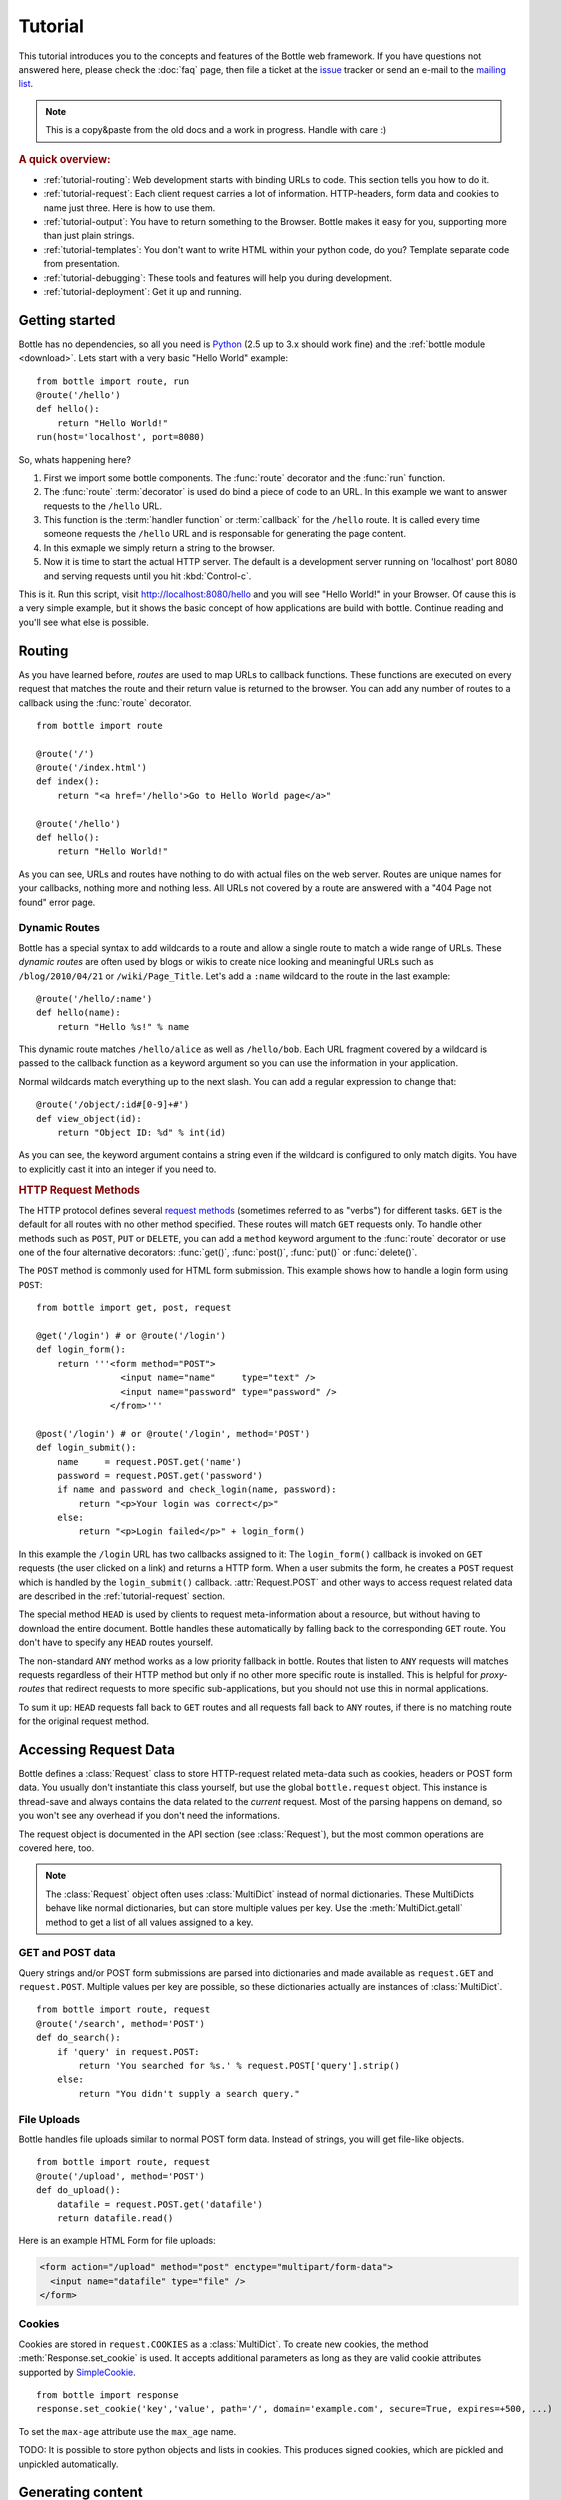 .. module:: bottle

.. _Apache Server:
.. _Apache: http://www.apache.org/
.. _cherrypy: http://www.cherrypy.org/
.. _decorator: http://docs.python.org/glossary.html#term-decorator
.. _fapws3: http://github.com/william-os4y/fapws3
.. _flup: http://trac.saddi.com/flup
.. _http_code: http://www.w3.org/Protocols/rfc2616/rfc2616-sec10.html
.. _http_method: http://www.w3.org/Protocols/rfc2616/rfc2616-sec9.html
.. _json: http://de.wikipedia.org/wiki/JavaScript_Object_Notation
.. _lighttpd: http://www.lighttpd.net/
.. _mako: http://www.makotemplates.org/
.. _mod_wsgi: http://code.google.com/p/modwsgi/
.. _Paste: http://pythonpaste.org/
.. _Pound: http://www.apsis.ch/pound/
.. _`WSGI Specification`: http://www.wsgi.org/wsgi/
.. _issue: http://github.com/defnull/bottle/issues
.. _Python: http://python.org/
.. _SimpleCookie: http://docs.python.org/library/cookie.html#morsel-objects
.. _testing: http://github.com/defnull/bottle/raw/master/bottle.py

========
Tutorial
========

This tutorial introduces you to the concepts and features of the Bottle web framework. If you have questions not answered here, please check the :doc:`faq` page, then file a ticket at the issue_ tracker or send an e-mail to the `mailing list <mailto:bottlepy@googlegroups.com>`_.

.. note::

    This is a copy&paste from the old docs and a work in progress. Handle with care :)

.. rubric:: A quick overview:

* :ref:`tutorial-routing`: Web development starts with binding URLs to code. This section tells you how to do it.
* :ref:`tutorial-request`: Each client request carries a lot of information. HTTP-headers, form data and cookies to name just three. Here is how to use them.
* :ref:`tutorial-output`: You have to return something to the Browser. Bottle makes it easy for you, supporting more than just plain strings.
* :ref:`tutorial-templates`: You don't want to write HTML within your python code, do you? Template separate code from presentation.
* :ref:`tutorial-debugging`: These tools and features will help you during development.
* :ref:`tutorial-deployment`: Get it up and running.



Getting started
===================

Bottle has no dependencies, so all you need is Python_ (2.5 up to 3.x should work fine) and the :ref:`bottle module <download>`. Lets start with a very basic "Hello World" example::

    from bottle import route, run
    @route('/hello')
    def hello():
        return "Hello World!"
    run(host='localhost', port=8080)

So, whats happening here?

1. First we import some bottle components. The :func:`route` decorator and the :func:`run` function. 
2. The :func:`route` :term:`decorator` is used do bind a piece of code to an URL. In this example we want to answer requests to the ``/hello`` URL.
3. This function is the :term:`handler function` or :term:`callback` for the ``/hello`` route. It is called every time someone requests the ``/hello`` URL and is responsable for generating the page content.
4. In this exmaple we simply return a string to the browser.
5. Now it is time to start the actual HTTP server. The default is a development server running on 'localhost' port 8080 and serving requests until you hit :kbd:`Control-c`.

This is it. Run this script, visit http://localhost:8080/hello and you will see "Hello World!" in your Browser. Of cause this is a very simple example, but it shows the basic concept of how applications are build with bottle. Continue reading and you'll see what else is possible.



.. _tutorial-routing:

Routing
==============================================================================

As you have learned before, *routes* are used to map URLs to callback functions. These functions are executed on every request that matches the route and their return value is returned to the browser. You can add any number of routes to a callback using the :func:`route` decorator.

::

    from bottle import route
    
    @route('/')
    @route('/index.html')
    def index():
        return "<a href='/hello'>Go to Hello World page</a>"
    
    @route('/hello')
    def hello():
        return "Hello World!"

As you can see, URLs and routes have nothing to do with actual files on the web server. Routes are unique names for your callbacks, nothing more and nothing less. All URLs not covered by a route are answered with a "404 Page not found" error page.



.. _tutorial-dynamic-routes:

Dynamic Routes
------------------------------------------------------------------------------

Bottle has a special syntax to add wildcards to a route and allow a single route to match a wide range of URLs. These *dynamic routes* are often used by blogs or wikis to create nice looking and meaningful URLs such as ``/blog/2010/04/21`` or ``/wiki/Page_Title``. Let's add a ``:name`` wildcard to the route in the last example::

    @route('/hello/:name')
    def hello(name):
        return "Hello %s!" % name

This dynamic route matches ``/hello/alice`` as well as ``/hello/bob``. Each URL fragment covered by a wildcard is passed to the callback function as a keyword argument so you can use the information in your application.

Normal wildcards match everything up to the next slash. You can add a regular expression to change that::

    @route('/object/:id#[0-9]+#')
    def view_object(id):
        return "Object ID: %d" % int(id)

As you can see, the keyword argument contains a string even if the wildcard is configured to only match digits. You have to explicitly cast it into an integer if you need to.



.. rubric:: HTTP Request Methods

.. __: http_method_

The HTTP protocol defines several `request methods`__ (sometimes referred to as "verbs") for different tasks. ``GET`` is the default for all routes with no other method specified. These routes will match ``GET`` requests only. To handle other methods such as ``POST``, ``PUT`` or ``DELETE``, you can add a ``method`` keyword argument to the :func:`route` decorator or use one of the four alternative decorators: :func:`get()`, :func:`post()`, :func:`put()` or :func:`delete()`.

The ``POST`` method is commonly used for HTML form submission. This example shows how to handle a login form using ``POST``::

    from bottle import get, post, request

    @get('/login') # or @route('/login')
    def login_form():
        return '''<form method="POST">
                    <input name="name"     type="text" />
                    <input name="password" type="password" />
                  </from>'''

    @post('/login') # or @route('/login', method='POST')
    def login_submit():
        name     = request.POST.get('name')
        password = request.POST.get('password')
        if name and password and check_login(name, password):
            return "<p>Your login was correct</p>"
        else:
            return "<p>Login failed</p>" + login_form()

In this example the ``/login`` URL has two callbacks assigned to it: The ``login_form()`` callback is invoked on ``GET`` requests (the user clicked on a link) and returns a HTTP form. When a user submits the form, he creates a ``POST`` request which is handled by the ``login_submit()`` callback. :attr:`Request.POST` and other ways to access request related data are described in the :ref:`tutorial-request` section. 

The special method ``HEAD`` is used by clients to request meta-information about a resource, but without having to download the entire document. Bottle handles these automatically by falling back to the corresponding ``GET`` route. You don't have to specify any ``HEAD`` routes yourself.

The non-standard ``ANY`` method works as a low priority fallback in bottle. Routes that listen to ``ANY`` requests will matches requests regardless of their HTTP method but only if no other more specific route is installed. This is helpful for *proxy-routes* that redirect requests to more specific sub-applications, but you should not use this in normal applications.

To sum it up: ``HEAD`` requests fall back to ``GET`` routes and all requests fall back to ``ANY`` routes, if there is no matching route for the original request method.




.. _tutorial-request:

Accessing Request Data
==============================================================================

Bottle defines a :class:`Request` class to store HTTP-request related meta-data such as cookies, headers or POST form data. You usually don't instantiate this class yourself, but use the global ``bottle.request`` object. This instance is thread-save and always contains the data related to the *current* request. Most of the parsing happens on demand, so you won't see any overhead if you don't need the informations.

The request object is documented in the API section (see :class:`Request`), but the most common operations are covered here, too.

.. note::

  The :class:`Request` object often uses :class:`MultiDict` instead of normal dictionaries. These MultiDicts behave like normal dictionaries, but can store multiple values per key. Use the :meth:`MultiDict.getall` method to get a list of all values assigned to a key.


GET and POST data
------------------------------------------------------------------------------

Query strings and/or POST form submissions are parsed into dictionaries and made
available as ``request.GET`` and ``request.POST``. Multiple values per
key are possible, so these dictionaries actually are instances of :class:`MultiDict`. 

::

    from bottle import route, request
    @route('/search', method='POST')
    def do_search():
        if 'query' in request.POST:
            return 'You searched for %s.' % request.POST['query'].strip()
        else:
            return "You didn't supply a search query."




File Uploads
------------------------------------------------------------------------------

Bottle handles file uploads similar to normal POST form data. Instead of strings, you will get file-like objects. 

::

    from bottle import route, request
    @route('/upload', method='POST')
    def do_upload():
        datafile = request.POST.get('datafile')
        return datafile.read()

Here is an example HTML Form for file uploads:

.. code-block:: html

    <form action="/upload" method="post" enctype="multipart/form-data">
      <input name="datafile" type="file" />
    </form>


Cookies
------------------------------------------------------------------------------

Cookies are stored in ``request.COOKIES`` as a :class:`MultiDict`. To create new cookies, the method :meth:`Response.set_cookie` is used. It accepts additional parameters as long as they are valid cookie attributes supported by `SimpleCookie`_.

::

    from bottle import response
    response.set_cookie('key','value', path='/', domain='example.com', secure=True, expires=+500, ...)

To set the ``max-age`` attribute use the ``max_age`` name.

TODO: It is possible to store python objects and lists in cookies. This produces signed cookies, which are pickled and unpickled automatically. 



.. _tutorial-output:

Generating content
==============================================================================

The `WSGI specification`_ expects an iterable list of byte strings to be returned by your application and can't handle unicode, dictionaries or exceptions. Bottle automatically tries to convert anything to a WSGI supported type, so you don't have to. The following examples will work with Bottle, but won't work with pure WSGI.




The Response Object
------------------------------------------------------------------------------

TODO

Strings and Unicode
------------------------------------------------------------------------------

Returning strings (bytes) is not a problem. Unicode however needs to be encoded before the webserver can send it to the client. The default encoding is utf-8. If that fits your needs, you can simply return unicode or iterables yielding unicode.

::

    @route('/string')
    def get_string():
        return 'Bottle converts strings to iterables'
    
    @route('/unicode')
    def get_unicode():
        return u'Unicode is encoded with UTF-8 by default'

You can change the encoding by setting :attr:`Response.content_type` to a value containing a ``charset=...`` parameter or by changing :attr:`Response.charset` directly. (The :class:`Response` object is described in the section: :ref:`tutorial-request`)

::

    from bottle import response
    @route('/iso')
    def get_iso():
        response.charset = 'ISO-8859-15'
        return u'This will be sent with ISO-8859-15 encoding.'

    @route('/latin9')
    def get_latin():
        response.content_type = 'text/html; charset=latin9'
        return u'ISO-8859-15 is also known as latin9.'

In some rare cases the Python encoding names differ from the names supported by the HTTP specification. Then, you have to do both: First set the :attr:`Response.content_type` header (which is sent to the client unchanged) and then set the :attr:`Response.charset` attribute (which is used to decode unicode).



File Objects and Streams
--------------------------------------------------------------------------------

Bottle passes everything that has a ``read()`` method (file objects) to the ``wsgi.file_wrapper`` provided by your WSGI server implementation. This wrapper should use optimised system calls (``sendfile`` on UNIX) to transfer the file contents.

::

    @route('/file')
    def get_file():
        return open('some/file.txt','r')



JSON
--------------------------------------------------------------------------------

Even dictionaries are allowed. They are converted to json_ and returned with the ``Content-Type`` header set to ``application/json``. To disable this feature (and pass dicts to your middleware) you can set ``bottle.app().autojson`` to ``False``.

::

    @route('/api/status')
    def api_status():
        return {'status':'online', 'servertime':time.time()}



Static Files
--------------------------------------------------------------------------------

You can directly return file objects, but ``static_file()`` is the recommended way to serve static files. It automatically guesses a mime-type, adds a ``Last-Modified`` header, restricts paths to a ``root`` directory for security reasons and generates appropriate error responses (401 on permission errors, 404 on missing files). It even supports the ``If-Modified-Since`` header and eventually generates a ``304 Not modified`` response. You can pass a custom mimetype to disable mimetype guessing.

::

    from bottle import static_file
    @route('/images/:filename#.*\.png#')
    def send_image(filename):
        return static_file(filename, root='/path/to/image/files', mimetype='image/png')
    
    @route('/static/:filename')
    def send_static(filename):
        return static_file(filename, root='/path/to/static/files')

You can raise the return value of ``static_file()`` as an exception if you really need to. The raised ``HTTPResponse`` exception is handled by the Bottle framework. 



HTTPError, HTTPResponse and Redirects
--------------------------------------------------------------------------------

The ``abort(code[, message])`` function is used to generate [HTTP error pages][http_code].

::

    from bottle import route, redirect, abort
    @route('/restricted')
    def restricted():
        abort(401, "Sorry, access denied.")

To redirect a client to a different URL, you can send a ``303 See Other`` response with the ``Location`` header set to the new URL. ``redirect(url[, code])`` does that for you. You may provide a different HTTP status code as a second parameter.

::

    from bottle import redirect
    @route('/wrong/url')
    def wrong():
        redirect("/right/url")

Both functions interrupt your handler code by raising a ``HTTPError`` exception.

You can return ``HTTPError`` exceptions instead of raising them. This is faster than raising and capturing Exceptions, but does exactly the same.

::

    from bottle import HTTPError
    @route('/denied')
    def denied():
        return HTTPError(401, 'Access denied!')



Exceptions
--------------------------------------------------------------------------------

All exceptions other than ``HTTPResponse`` or ``HTTPError`` will result in a ``500 Internal Server Error`` response, so they won't crash your WSGI server. You can turn off this behaviour to handle exceptions in your middleware by setting ``bottle.app().catchall`` to ``False``.






.. _tutorial-templates:

Templates
================================================================================

Bottle uses its own little template engine by default. You can use a template by
calling ``template(template_name, **template_arguments)`` and returning
the result.

::

    @route('/hello/:name')
    def hello(name):
        return template('hello_template', username=name)

This will load the template ``hello_template.tpl`` with the ``username`` variable set to the URL ``:name`` part and return the result as a string.

.. highlight:: html+django

The ``hello_template.tpl`` file could look like this::

    <h1>Hello {{username}}</h1>
    <p>How are you?</p>



Template search path
--------------------------------------------------------------------------------

The list ``bottle.TEMPLATE_PATH`` is used to map template names to actual 
file names. By default, this list contains ``['./%s.tpl', './views/%s.tpl']``.



Template caching
--------------------------------------------------------------------------------

Templates are cached in memory after compilation. Modifications made to 
the template file will have no affect until you clear the template 
cache. Call ``bottle.TEMPLATES.clear()`` to do so.



Template Syntax
--------------------------------------------------------------------------------

The template syntax is a very thin layer around the Python language. 
It's main purpose is to ensure correct indention of blocks, so you 
can format your template without worrying about indentions. Here is the 
complete syntax description:

* ``%...`` starts a line of python code. You don't have to worry about indentions. Bottle handles that for you.
* ``%end`` closes a Python block opened by ``%if ...``, ``%for ...`` or other block statements. Explicitly closing of blocks is required.
* ``{{...}}`` prints the result of the included python statement.
* ``%include template_name optional_arguments`` allows you to include other templates.
* Every other line is returned as text.

Example::

    %header = 'Test Template'
    %items = [1,2,3,'fly']
    %include http_header title=header, use_js=['jquery.js', 'default.js']
    <h1>{{header.title()}}</h1>
    <ul>
    %for item in items:
      <li>
        %if isinstance(item, int):
          Zahl: {{item}}
        %else:
          %try:
            Other type: ({{type(item).__name__}}) {{repr(item)}}
          %except:
            Error: Item has no string representation.
          %end try-block (yes, you may add comments here)
        %end
        </li>
      %end
    </ul>
    %include http_footer





.. _tutorial-debugging:

Development
================================================================================

Bottle has two features that may be helpfull during development.



Debug Mode
--------------------------------------------------------------------------------

In debug mode, bottle is much more verbose and tries to help you finding 
bugs. You should never use debug mode in production environments.

.. highlight:: python

::

    import bottle
    bottle.debug(True)

This does the following:

* Exceptions will print a stacktrace
* Error pages will contain that stacktrace
* Templates will not be cached.



Auto Reloading
--------------------------------------------------------------------------------

During development, you have to restart the server a lot to test your 
recent changes. The auto reloader can do this for you. Every time you 
edit a module file, the reloader restarts the server process and loads 
the newest version of your code. 

::

    from bottle import run
    run(reloader=True)

How it works: The main process will not start a server, but spawn a new 
child process using the same command line agruments used to start the 
main process. All module level code is executed at least twice! Be 
carefull.

The child process will have ``os.environ['BOTTLE_CHILD']`` set to ``true`` 
and start as a normal non-reloading app server. As soon as any of the 
loaded modules changes, the child process is terminated and respawned by 
the main process. Changes in template files will not trigger a reload. 
Please use debug mode to deactivate template caching.

The reloading depends on the ability to stop the child process. If you are
running on Windows or any other operating system not supporting 
``signal.SIGINT`` (which raises ``KeyboardInterrupt`` in Python), 
``signal.SIGTERM`` is used to kill the child. Note that exit handlers and 
finally clauses, etc., are not executed after a ``SIGTERM``.


.. _tutorial-deployment:

Deployment
================================================================================

Bottle uses the build-in ``wsgiref.SimpleServer`` by default. This non-threading
HTTP server is perfectly fine for development and early production,
but may become a performance bottleneck when server load increases.

There are three ways to eliminate this bottleneck:

* Use a multi-threaded server adapter
* Spread the load between multiple bottle instances
* Do both



Multi-Threaded Server
--------------------------------------------------------------------------------

The easiest way to increase performance is to install a multi-threaded and
WSGI-capable HTTP server like Paste_, flup_, cherrypy_
or fapws3_ and use the corresponding bottle server-adapter.

::

    from bottle import PasteServer, FlupServer, FapwsServer, CherryPyServer
    bottle.run(server=PasteServer) # Example
    
If bottle is missing an adapter for your favorite server or you want to tweak
the server settings, you may want to manually set up your HTTP server and use
``bottle.default_app()`` to access your WSGI application.

::

    def run_custom_paste_server(self, host, port):
        myapp = bottle.default_app()
        from paste import httpserver
        httpserver.serve(myapp, host=host, port=port)



Multiple Server Processes
--------------------------------------------------------------------------------

A single Python process can only utilise one CPU at a time, even if 
there are more CPU cores available. The trick is to balance the load 
between multiple independent Python processes to utilise all of your 
CPU cores.

Instead of a single Bottle application server, you start one instances 
of your server for each CPU core available using different local port 
(localhost:8080, 8081, 8082, ...). Then a high performance load 
balancer acts as a reverse proxy and forwards each new requests to 
a random Bottle processes, spreading the load between all available 
backed server instances. This way you can use all of your CPU cores and 
even spread out the load between different physical servers.

But there are a few drawbacks:

* You can't easily share data between multiple Python processes.
* It takes a lot of memory to run several copies of Python and Bottle at the same time.

One of the fastest load balancer available is Pound_ but most common web servers have a proxy-module that can do the work just fine.

I'll add examples for lighttpd_ and 
Apache_ web servers soon.

Using WSGI and Middleware
--------------------------------------------------------------------------------

A call to `bottle.default_app()` returns your WSGI application. After applying as many WSGI middleware modules as you like, you can tell 
`bottle.run()` to use your wrapped application, instead of the default one.

::

    from bottle import default_app, run
    app = default_app()
    newapp = YourMiddleware(app)
    run(app=newapp)

.. rubric: How default_app() works

Bottle creates a single instance of `bottle.Bottle()` and uses it as a default for most of the modul-level decorators and the `bottle.run()` routine. 
`bottle.default_app()` returns (or changes) this default. You may, however, create your own instances of `bottle.Bottle()`.

::

    from bottle import Bottle, run
    mybottle = Bottle()
    @mybottle.route('/')
    def index():
      return 'default_app'
    run(app=mybottle)

Apache mod_wsgi
--------------------------------------------------------------------------------

Instead of running your own HTTP server from within Bottle, you can 
attach Bottle applications to an `Apache server`_ using 
mod_wsgi_ and Bottle's WSGI interface.

All you need is an ``app.wsgi`` file that provides an 
``application`` object. This object is used by mod_wsgi to start your 
application and should be a WSGI conform Python callable.

File ``/var/www/yourapp/app.wsgi``::

    # Change working directory so relative paths (and template lookup) work again
    os.chdir(os.path.dirname(__file__))
    
    import bottle
    # ... add or import your bottle app code here ...
    # Do NOT use bottle.run() with mod_wsgi
    application = bottle.default_app()

The Apache configuration may look like this::

    <VirtualHost *>
        ServerName example.com
        
        WSGIDaemonProcess yourapp user=www-data group=www-data processes=1 threads=5
        WSGIScriptAlias / /var/www/yourapp/app.wsgi
        
        <Directory /var/www/yourapp>
            WSGIProcessGroup yourapp
            WSGIApplicationGroup %{GLOBAL}
            Order deny,allow
            Allow from all
        </Directory>
    </VirtualHost>



Google AppEngine
--------------------------------------------------------------------------------

I didn't test this myself but several Bottle users reported that this 
works just fine::

    import bottle
    from google.appengine.ext.webapp import util 
    # ... add or import your bottle app code here ...
    # Do NOT use bottle.run() with AppEngine
    util.run_wsgi_app(bottle.default_app())




Good old CGI
--------------------------------------------------------------------------------

CGI is slow as hell, but it works::

    import bottle
    # ... add or import your bottle app code here ...
    bottle.run(server=bottle.CGIServer)





.. _tutorial-glossary:

Glossary
========

.. glossary::

   callback
      Programmer code that is to be called when some external action happens.
      In the context of web frameworks, the mapping between URL paths and 
      application code is often achieved by specifying a callback function
      for each URL.

   decorator
      A function returning another function, usually applied as a function transformation using the ``@decorator`` syntax. See `python documentation for function definition  <http://docs.python.org/reference/compound_stmts.html#function>`_ for more about decorators.

   environ
      A structure where information about all documents under the root is
      saved, and used for cross-referencing.  The environment is pickled
      after the parsing stage, so that successive runs only need to read
      and parse new and changed documents.

   handler function
      A function to handle some specific event or situation. In a web
      framework, the application is developed by attaching a handler function
      as callback for each specific URL composing the application.

   secure cookie
      bottle creates signed cookies with objects that can be pickled. A secure
      cookie will be created automatically when a type that is not a string is
      use as value in :meth:`request.set_cookie` and bottle's config
      includes a `securecookie.key` entry with a salt.

   source directory
      The directory which, including its subdirectories, contains all
      source files for one Sphinx project.

